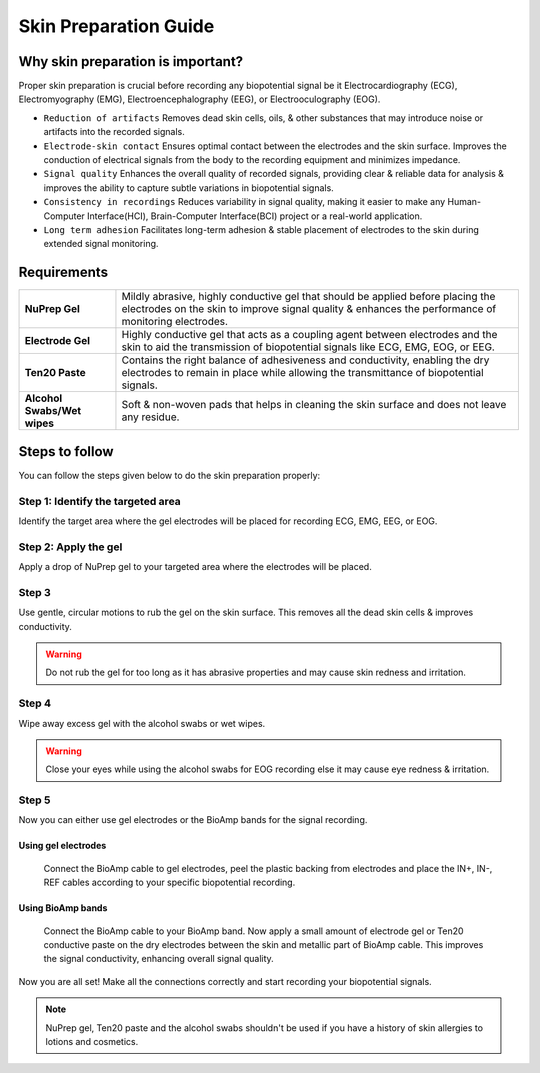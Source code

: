 .. _skin-preparation:

Skin Preparation Guide
##########################

Why skin preparation is important?
***********************************

Proper skin preparation is crucial before recording any biopotential signal be it Electrocardiography (ECG), Electromyography (EMG), Electroencephalography (EEG), or Electrooculography (EOG).

- ``Reduction of artifacts`` Removes dead skin cells, oils, & other substances that may introduce noise or artifacts into the recorded signals.
- ``Electrode-skin contact`` Ensures optimal contact between the electrodes and the skin surface. Improves the conduction of electrical signals from the body to the recording equipment and minimizes impedance.
- ``Signal quality`` Enhances the overall quality of recorded signals, providing clear & reliable data for analysis & improves the ability to capture subtle variations in biopotential signals.
- ``Consistency in recordings`` Reduces variability in signal quality, making it easier to make any Human-Computer Interface(HCI), Brain-Computer Interface(BCI) project or a real-world application.
- ``Long term adhesion`` Facilitates long-term adhesion & stable placement of electrodes to the skin during extended signal monitoring.

Requirements
**************

+-------------------------------------+-------------------------------------------------------------------------------------------------------------------------------------------------------------------------------------------------------+
| **NuPrep Gel**                      | Mildly abrasive, highly conductive gel that should be applied before placing the electrodes on the skin to improve signal quality & enhances the performance of monitoring electrodes.                |
+-------------------------------------+-------------------------------------------------------------------------------------------------------------------------------------------------------------------------------------------------------+
| **Electrode Gel**                   | Highly conductive gel that acts as a coupling agent between electrodes and the skin to aid the transmission of biopotential signals like ECG, EMG, EOG, or EEG.                                       |
+-------------------------------------+-------------------------------------------------------------------------------------------------------------------------------------------------------------------------------------------------------+
| **Ten20 Paste**                     | Contains the right balance of adhesiveness and conductivity, enabling the dry electrodes to remain in place while allowing the transmittance of biopotential signals.                                 |
+-------------------------------------+-------------------------------------------------------------------------------------------------------------------------------------------------------------------------------------------------------+
| **Alcohol Swabs/Wet wipes**         | Soft & non-woven pads that helps in cleaning the skin surface and does not leave any residue.                                                                                                         |
+-------------------------------------+-------------------------------------------------------------------------------------------------------------------------------------------------------------------------------------------------------+

Steps to follow
*****************

You can follow the steps given below to do the skin preparation properly:

Step 1: Identify the targeted area
=====================================

Identify the target area where the gel electrodes will be placed for recording ECG, EMG, EEG, or EOG.

.. image:: media/skin-prep-eog.*

.. image:: media/skin-prep-emg.*

.. image:: media/skin-prep-ecg.*

.. image:: media/skin-prep-eeg.*

Step 2: Apply the gel
======================

Apply a drop of NuPrep gel to your targeted area where the electrodes will be placed.

.. image:: media/step-2.*

Step 3
=======

Use gentle, circular motions to rub the gel on the skin surface. This removes all the dead skin cells & improves conductivity.

.. warning:: Do not rub the gel for too long as it has abrasive properties and may cause skin redness and irritation.

Step 4
========

Wipe away excess gel with the alcohol swabs or wet wipes.

.. warning:: Close your eyes while using the alcohol swabs for EOG recording else it may cause eye redness & irritation.

Step 5
========

Now you can either use gel electrodes or the BioAmp bands for the signal recording.

Using gel electrodes
----------------------

  Connect the BioAmp cable to gel electrodes, peel the plastic backing from electrodes and place the IN+, IN-, REF cables according to your specific biopotential recording.

Using BioAmp bands
----------------------

  Connect the BioAmp cable to your BioAmp band. Now apply a small amount of electrode gel or Ten20 conductive paste on the dry electrodes between the skin and metallic part of BioAmp cable. This improves the signal conductivity, enhancing overall signal quality.

Now you are all set! Make all the connections correctly and start recording your biopotential signals.

.. note:: NuPrep gel, Ten20 paste and the alcohol swabs shouldn't be used if you have a history of skin allergies to lotions and cosmetics.